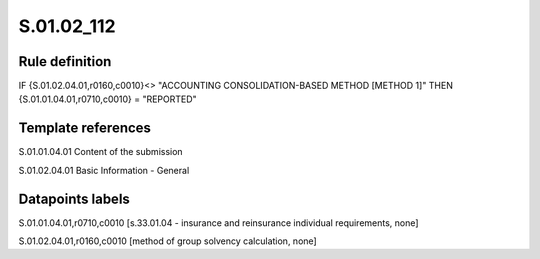 ===========
S.01.02_112
===========

Rule definition
---------------

IF {S.01.02.04.01,r0160,c0010}<> "ACCOUNTING CONSOLIDATION-BASED METHOD [METHOD 1]" THEN {S.01.01.04.01,r0710,c0010} = "REPORTED"


Template references
-------------------

S.01.01.04.01 Content of the submission

S.01.02.04.01 Basic Information - General


Datapoints labels
-----------------

S.01.01.04.01,r0710,c0010 [s.33.01.04 - insurance and reinsurance individual requirements, none]

S.01.02.04.01,r0160,c0010 [method of group solvency calculation, none]



